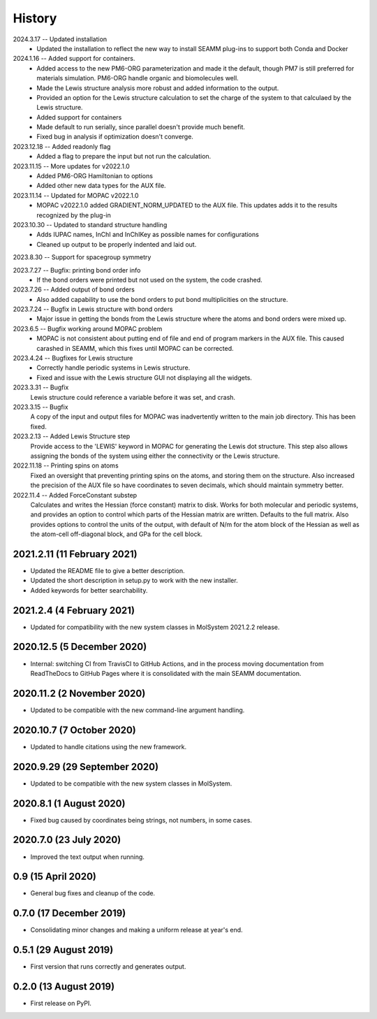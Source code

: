 =======
History
=======
2024.3.17 -- Updated installation
  * Updated the installation to reflect the new way to install SEAMM plug-ins to support
    both Conda and Docker
    
2024.1.16 -- Added support for containers.
  * Added access to the new PM6-ORG parameterization and made it the default, though PM7
    is still preferred for materials simulation. PM6-ORG handle organic and biomolecules
    well.
  * Made the Lewis structure analysis more robust and added information to the output.
  * Provided an option for the Lewis structure calculation to set the charge of the
    system to that calculaed by the Lewis structure.
  * Added support for containers
  * Made default to run serially, since parallel doesn't provide much benefit.
  * Fixed bug in analysis if optimization doesn't converge.

2023.12.18 -- Added readonly flag
  * Added a flag to prepare the input but not run the calculation.
    
2023.11.15 -- More updates for v2022.1.0
  * Added PM6-ORG Hamiltonian to options
  * Added other new data types for the AUX file.
    
2023.11.14 -- Updated for MOPAC v2022.1.0
  * MOPAC v2022.1.0 added GRADIENT_NORM_UPDATED to the AUX file. This updates adds it to
    the results recognized by the plug-in
    
2023.10.30 -- Updated to standard structure handling
  * Adds IUPAC names, InChI and InChIKey as possible names for configurations
  * Cleaned up output to be properly indented and laid out.
    
2023.8.30 -- Support for spacegroup symmetry

2023.7.27 -- Bugfix: printing bond order info
  * If the bond orders were printed but not used on the system, the code crashed.
    
2023.7.26 -- Added output of bond orders
  * Also added capability to use the bond orders to put bond multiplicities on the
    structure.
    
2023.7.24 -- Bugfix in Lewis structure with bond orders
  * Major issue in getting the bonds from the Lewis structure where the atoms and bond
    orders were mixed up.
    
2023.6.5 -- Bugfix working around MOPAC problem
  * MOPAC is not consistent about putting end of file and end of program markers in the
    AUX file. This caused carashed in SEAMM, which this fixes until MOPAC can be
    corrected.
    
2023.4.24 -- Bugfixes for Lewis structure
  * Correctly handle periodic systems in Lewis structure.
  * Fixed and issue with the Lewis structure GUI not displaying all the widgets.
    
2023.3.31 -- Bugfix
  Lewis structure could reference a variable before it was set, and crash.
  
2023.3.15 -- Bugfix
  A copy of the input and output files for MOPAC was inadvertently written to the main
  job directory. This has been fixed.
  
2023.2.13 -- Added Lewis Structure step
  Provide access to the 'LEWIS' keyword in MOPAC for generating the Lewis dot
  structure. This step also allows assigning the bonds of the system using either the
  connectivity or the Lewis structure.
  
2022.11.18 -- Printing spins on atoms
  Fixed an oversight that preventing printing spins on the atoms, and storing them on
  the structure. Also increased the precision of the AUX file so have coordinates to
  seven decimals, which should maintain symmetry better.
  
2022.11.4 -- Added ForceConstant substep
  Calculates and writes the Hessian (force constant) matrix to disk. Works for both
  molecular and periodic systems, and provides an option to control which parts of the
  Hessian matrix are written. Defaults to the full matrix. Also provides options to
  control the units of the output, with default of N/m for the atom block of the
  Hessian as well as the atom-cell off-diagonal block, and GPa for the cell block.

2021.2.11 (11 February 2021)
----------------------------

* Updated the README file to give a better description.
* Updated the short description in setup.py to work with the new installer.
* Added keywords for better searchability.

2021.2.4 (4 February 2021)
--------------------------

* Updated for compatibility with the new system classes in MolSystem
  2021.2.2 release.

2020.12.5 (5 December 2020)
---------------------------

* Internal: switching CI from TravisCI to GitHub Actions, and in the
  process moving documentation from ReadTheDocs to GitHub Pages where
  it is consolidated with the main SEAMM documentation.

2020.11.2 (2 November 2020)
---------------------------

* Updated to be compatible with the new command-line argument
  handling.

2020.10.7 (7 October 2020)
----------------------------

* Updated to handle citations using the new framework.

2020.9.29 (29 September 2020)
-----------------------------

* Updated to be compatible with the new system classes in MolSystem.

2020.8.1 (1 August 2020)
------------------------

* Fixed bug caused by coordinates being strings, not numbers, in some
  cases.

2020.7.0 (23 July 2020)
-----------------------

* Improved the text output when running.

0.9 (15 April 2020)
-------------------

* General bug fixes and cleanup of the code.

0.7.0 (17 December 2019)
------------------------

* Consolidating minor changes and making a uniform release at year's
  end.

0.5.1 (29 August 2019)
----------------------

* First version that runs correctly and generates output.

0.2.0 (13 August 2019)
----------------------

* First release on PyPI.
